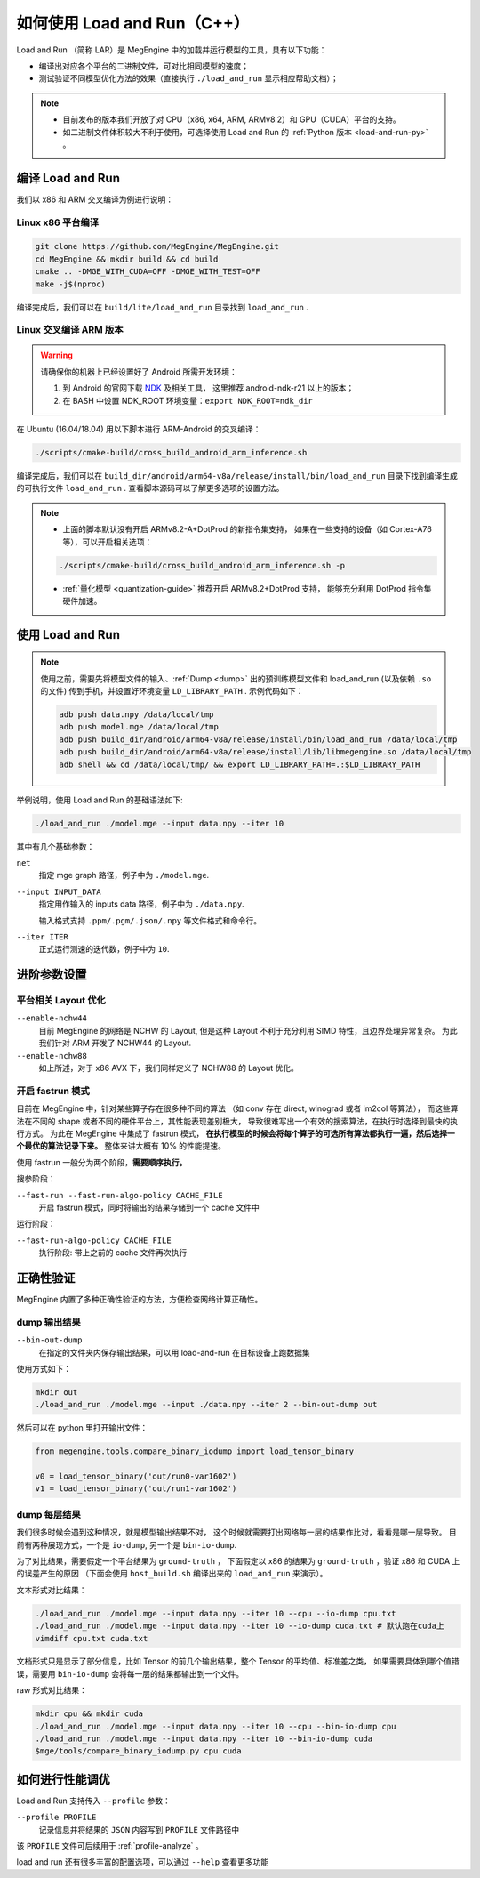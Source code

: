 .. _load-and-run:

============================
如何使用 Load and Run（C++）
============================

Load and Run （简称 LAR）是 MegEngine 中的加载并运行模型的工具，具有以下功能：

* 编译出对应各个平台的二进制文件，可对比相同模型的速度；
* 测试验证不同模型优化方法的效果（直接执行 ``./load_and_run`` 显示相应帮助文档）；

.. note::

   * 目前发布的版本我们开放了对 CPU（x86, x64, ARM, ARMv8.2）和 GPU（CUDA）平台的支持。
   * 如二进制文件体积较大不利于使用，可选择使用 Load and Run 的 :ref:`Python 版本 <load-and-run-py>` 。

编译 Load and Run
-----------------

我们以 x86 和 ARM 交叉编译为例进行说明：

Linux x86 平台编译
~~~~~~~~~~~~~~~~~~
.. code-block:: bash

   git clone https://github.com/MegEngine/MegEngine.git
   cd MegEngine && mkdir build && cd build
   cmake .. -DMGE_WITH_CUDA=OFF -DMGE_WITH_TEST=OFF
   make -j$(nproc)

编译完成后，我们可以在 ``build/lite/load_and_run`` 目录找到 ``load_and_run`` .

Linux 交叉编译 ARM 版本
~~~~~~~~~~~~~~~~~~~~~~~
.. warning::

   请确保你的机器上已经设置好了 Android 所需开发环境：

   #. 到 Android 的官网下载 `NDK <https://developer.android.com/ndk/downloads>`_ 及相关工具，
      这里推荐 android-ndk-r21 以上的版本；
   #. 在 BASH 中设置 NDK_ROOT 环境变量：``export NDK_ROOT=ndk_dir``

在 Ubuntu (16.04/18.04) 用以下脚本进行 ARM-Android 的交叉编译：

.. code-block:: bash

   ./scripts/cmake-build/cross_build_android_arm_inference.sh

编译完成后，我们可以在 ``build_dir/android/arm64-v8a/release/install/bin/load_and_run`` 
目录下找到编译生成的可执行文件 ``load_and_run`` . 查看脚本源码可以了解更多选项的设置方法。

.. note::

   * 上面的脚本默认没有开启 ARMv8.2-A+DotProd 的新指令集支持，
     如果在一些支持的设备（如 Cortex-A76 等），可以开启相关选项：
     
   .. code-block:: bash

        ./scripts/cmake-build/cross_build_android_arm_inference.sh -p

   * :ref:`量化模型 <quantization-guide>` 推荐开启 ARMv8.2+DotProd 支持，
     能够充分利用 DotProd 指令集硬件加速。

使用 Load and Run
-----------------
.. note::
   
   使用之前，需要先将模型文件的输入、:ref:`Dump <dump>` 出的预训练模型文件和 
   load_and_run (以及依赖 ``.so`` 的文件) 传到手机，并设置好环境变量 ``LD_LIBRARY_PATH`` . 
   示例代码如下：

   .. code-block:: bash

      adb push data.npy /data/local/tmp
      adb push model.mge /data/local/tmp
      adb push build_dir/android/arm64-v8a/release/install/bin/load_and_run /data/local/tmp
      adb push build_dir/android/arm64-v8a/release/install/lib/libmegengine.so /data/local/tmp
      adb shell && cd /data/local/tmp/ && export LD_LIBRARY_PATH=.:$LD_LIBRARY_PATH

举例说明，使用 Load and Run 的基础语法如下:

.. code-block:: bash

   ./load_and_run ./model.mge --input data.npy --iter 10

其中有几个基础参数：

``net``
  指定 mge graph 路径，例子中为 ``./model.mge``.

``--input INPUT_DATA``
  指定用作输入的 inputs data 路径，例子中为 ``./data.npy``.
  
  输入格式支持 ``.ppm/.pgm/.json/.npy`` 等文件格式和命令行。

``--iter ITER``
  正式运行测速的迭代数，例子中为 ``10``.

进阶参数设置
------------

.. _layout-optimize:

平台相关 Layout 优化
~~~~~~~~~~~~~~~~~~~~

``--enable-nchw44``
  目前 MegEngine 的网络是 NCHW 的 Layout, 但是这种 Layout 不利于充分利用 SIMD 特性，且边界处理异常复杂。
  为此我们针对 ARM 开发了 NCHW44 的 Layout.

``--enable-nchw88``
  如上所述，对于 x86 AVX 下，我们同样定义了 NCHW88 的 Layout 优化。

.. _fastrun:

开启 fastrun 模式
~~~~~~~~~~~~~~~~~

目前在 MegEngine 中，针对某些算子存在很多种不同的算法
（如 conv 存在 direct, winograd 或者 im2col 等算法），
而这些算法在不同的 shape 或者不同的硬件平台上，其性能表现差别极大，
导致很难写出一个有效的搜索算法，在执行时选择到最快的执行方式。
为此在 MegEngine 中集成了 fastrun 模式，
**在执行模型的时候会将每个算子的可选所有算法都执行一遍，然后选择一个最优的算法记录下来。**
整体来讲大概有 10% 的性能提速。

使用 fastrun 一般分为两个阶段，**需要顺序执行。**

搜参阶段：

``--fast-run --fast-run-algo-policy CACHE_FILE``
  开启 fastrun 模式，同时将输出的结果存储到一个 cache 文件中

运行阶段：

``--fast-run-algo-policy CACHE_FILE``
  执行阶段: 带上之前的 cache 文件再次执行


正确性验证
----------

MegEngine 内置了多种正确性验证的方法，方便检查网络计算正确性。

dump 输出结果
~~~~~~~~~~~~~
``--bin-out-dump``
  在指定的文件夹内保存输出结果，可以用 load-and-run 在目标设备上跑数据集

使用方式如下：

.. code-block:: bash

    mkdir out
    ./load_and_run ./model.mge --input ./data.npy --iter 2 --bin-out-dump out

然后可以在 python 里打开输出文件：

.. code-block:: python

   from megengine.tools.compare_binary_iodump import load_tensor_binary

   v0 = load_tensor_binary('out/run0-var1602')
   v1 = load_tensor_binary('out/run1-var1602')

dump 每层结果
~~~~~~~~~~~~~
我们很多时候会遇到这种情况，就是模型输出结果不对，
这个时候就需要打出网络每一层的结果作比对，看看是哪一层导致。
目前有两种展现方式，一个是 ``io-dump``, 另一个是 ``bin-io-dump``.

为了对比结果，需要假定一个平台结果为 ``ground-truth`` ，
下面假定以 x86 的结果为 ``ground-truth`` ，验证 x86 和 CUDA 上的误差产生的原因
（下面会使用 ``host_build.sh`` 编译出来的 ``load_and_run`` 来演示）。

文本形式对比结果：

.. code-block:: bash

    ./load_and_run ./model.mge --input data.npy --iter 10 --cpu --io-dump cpu.txt
    ./load_and_run ./model.mge --input data.npy --iter 10 --io-dump cuda.txt # 默认跑在cuda上
    vimdiff cpu.txt cuda.txt

文档形式只是显示了部分信息，比如 Tensor 的前几个输出结果，整个 Tensor 的平均值、标准差之类，
如果需要具体到哪个值错误，需要用 ``bin-io-dump`` 会将每一层的结果都输出到一个文件。

raw 形式对比结果：

.. code-block:: bash

    mkdir cpu && mkdir cuda
    ./load_and_run ./model.mge --input data.npy --iter 10 --cpu --bin-io-dump cpu
    ./load_and_run ./model.mge --input data.npy --iter 10 --bin-io-dump cuda
    $mge/tools/compare_binary_iodump.py cpu cuda

如何进行性能调优
---------------- 

Load and Run 支持传入 ``--profile`` 参数：

``--profile PROFILE``
  记录信息并将结果的 ``JSON`` 内容写到 ``PROFILE`` 文件路径中

该 ``PROFILE`` 文件可后续用于 :ref:`profile-analyze` 。

load and run 还有很多丰富的配置选项，可以通过 ``--help`` 查看更多功能